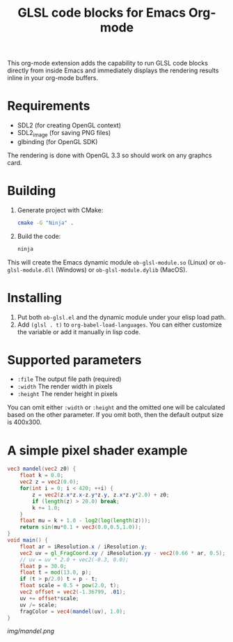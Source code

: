 #+TITLE:     GLSL code blocks for Emacs Org-mode

This org-mode extension adds the capability to run GLSL code blocks directly
from inside Emacs and immediately displays the rendering results inline in your
org-mode buffers.

* Requirements
  - SDL2 (for creating OpenGL context)
  - SDL2_image (for saving PNG files)
  - glbinding (for OpenGL SDK)

  The rendering is done with OpenGL 3.3 so should work on any graphcs card.

* Building
  1. Generate project with CMake:
     #+begin_src sh
     cmake -G "Ninja" .
     #+end_src

  2. Build the code:
     #+begin_src sh
     ninja
     #+end_src

  This will create the Emacs dynamic module ~ob-glsl-module.so~ (Linux) or
  ~ob-glsl-module.dll~ (Windows) or ~ob-glsl-module.dylib~ (MacOS).

* Installing
  1. Put both ~ob-glsl.el~ and the dynamic module under your elisp load path.
  2. Add ~(glsl . t)~ to ~org-babel-load-languages~.  You can either customize
     the variable or add it manually in lisp code.

* Supported parameters
  - ~:file~
    The output file path (required)
  - ~:width~
    The render width in pixels
  - ~:height~
    The render height in pixels

  You can omit either ~:width~ or ~:height~ and the omitted one will be
  calculated based on the other parameter. If you omit both, then the default
  output size is 400x300.

* A simple pixel shader example
#+BEGIN_SRC glsl :file img/mandel.png :width 600 :height 450
  vec3 mandel(vec2 z0) {
      float k = 0.0;
      vec2 z = vec2(0.0);
      for(int i = 0; i < 420; ++i) {
          z = vec2(z.x*z.x-z.y*z.y, z.x*z.y*2.0) + z0;
          if (length(z) > 20.0) break;
          k += 1.0;
      }
      float mu = k + 1.0 - log2(log(length(z)));
      return sin(mu*0.1 + vec3(0.0,0.5,1.0));
  }
  void main() {
      float ar = iResolution.x / iResolution.y;
      vec2 uv = gl_FragCoord.xy / iResolution.yy - vec2(0.66 * ar, 0.5);
      // uv = uv * 2.0 + vec2(-0.3, 0.0);
      float p = 30.0;
      float t = mod(13.0, p);
      if (t > p/2.0) t = p - t;
      float scale = 0.5 + pow(2.0, t);
      vec2 offset = vec2(-1.36799, .01);
      uv += offset*scale;
      uv /= scale;
      fragColor = vec4(mandel(uv), 1.0);
  }
#+END_SRC

[[img/mandel.png]]
